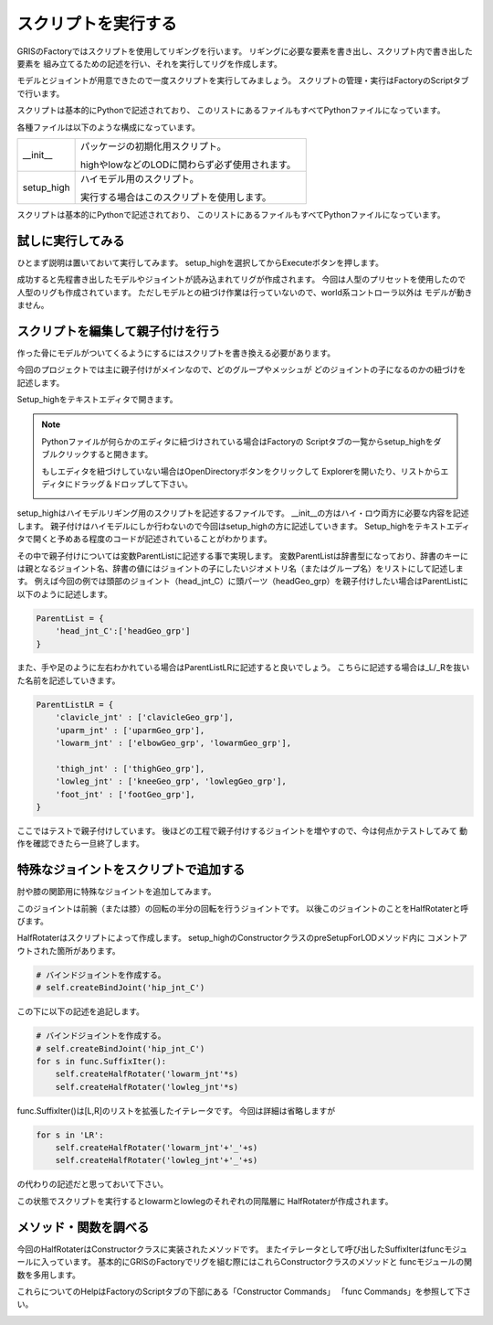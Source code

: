 スクリプトを実行する
=======================================
GRISのFactoryではスクリプトを使用してリギングを行います。
リギングに必要な要素を書き出し、スクリプト内で書き出した要素を
組み立てるための記述を行い、それを実行してリグを作成します。


モデルとジョイントが用意できたので一度スクリプトを実行してみましょう。
スクリプトの管理・実行はFactoryのScriptタブで行います。

.. image:: ../img/quickStart_factory/026.png
    :width: 400

スクリプトは基本的にPythonで記述されており、
このリストにあるファイルもすべてPythonファイルになっています。


各種ファイルは以下のような構成になっています。

.. list-table:: 
    :widths: 20 80

    * - __init__
      - パッケージの初期化用スクリプト。
      
        highやlowなどのLODに関わらず必ず使用されます。
    * - setup_high
      - ハイモデル用のスクリプト。
      
        実行する場合はこのスクリプトを使用します。

スクリプトは基本的にPythonで記述されており、
このリストにあるファイルもすべてPythonファイルになっています。


試しに実行してみる
-------------------------
ひとまず説明は置いておいて実行してみます。
setup_highを選択してからExecuteボタンを押します。

.. image:: ../img/quickStart_factory/027.png
    :width: 400

成功すると先程書き出したモデルやジョイントが読み込まれてリグが作成されます。
今回は人型のプリセットを使用したので人型のリグも作成されています。
ただしモデルとの紐づけ作業は行っていないので、world系コントローラ以外は
モデルが動きません。


.. _parentJoint:

スクリプトを編集して親子付けを行う
--------------------------------------------------

作った骨にモデルがついてくるようにするにはスクリプトを書き換える必要があります。


今回のプロジェクトでは主に親子付けがメインなので、どのグループやメッシュが
どのジョイントの子になるのかの紐づけを記述します。


Setup_highをテキストエディタで開きます。

.. note::
    Pythonファイルが何らかのエディタに紐づけされている場合はFactoryの
    Scriptタブの一覧からsetup_highをダブルクリックすると開きます。


    もしエディタを紐づけしていない場合はOpenDirectoryボタンをクリックして
    Explorerを開いたり、リストからエディタにドラッグ＆ドロップして下さい。
    
    .. image:: ../img/quickStart_factory/028.png
        :width: 400


setup_highはハイモデルリギング用のスクリプトを記述するファイルです。
__init__の方はハイ・ロウ両方に必要な内容を記述します。
親子付けはハイモデルにしか行わないので今回はsetup_highの方に記述していきます。
Setup_highをテキストエディタで開くと予めある程度のコードが記述されていることがわかります。

その中で親子付けについては変数ParentListに記述する事で実現します。
変数ParentListは辞書型になっており、辞書のキーには親となるジョイント名、辞書の値にはジョイントの子にしたいジオメトリ名（またはグループ名）をリストにして記述します。
例えば今回の例では頭部のジョイント（head_jnt_C）に頭パーツ（headGeo_grp）を親子付けしたい場合はParentListに以下のように記述します。

.. code-block:: python

    ParentList = {
        'head_jnt_C':['headGeo_grp']
    }

また、手や足のように左右わかれている場合はParentListLRに記述すると良いでしょう。
こちらに記述する場合は_L/_Rを抜いた名前を記述していきます。

.. code-block:: python

    ParentListLR = {
        'clavicle_jnt' : ['clavicleGeo_grp'],
        'uparm_jnt' : ['uparmGeo_grp'],
        'lowarm_jnt' : ['elbowGeo_grp', 'lowarmGeo_grp'],

        'thigh_jnt' : ['thighGeo_grp'],
        'lowleg_jnt' : ['kneeGeo_grp', 'lowlegGeo_grp'],
        'foot_jnt' : ['footGeo_grp'],
    }


ここではテストで親子付けしています。
後ほどの工程で親子付けするジョイントを増やすので、今は何点かテストしてみて
動作を確認できたら一旦終了します。



特殊なジョイントをスクリプトで追加する
--------------------------------------------------

肘や膝の関節用に特殊なジョイントを追加してみます。


このジョイントは前腕（または膝）の回転の半分の回転を行うジョイントです。
以後このジョイントのことをHalfRotaterと呼びます。


HalfRotaterはスクリプトによって作成します。
setup_highのConstructorクラスのpreSetupForLODメソッド内に
コメントアウトされた箇所があります。

.. code-block:: python

    # バインドジョイントを作成する。
    # self.createBindJoint('hip_jnt_C')

この下に以下の記述を追記します。


.. code-block:: python

    # バインドジョイントを作成する。
    # self.createBindJoint('hip_jnt_C')
    for s in func.SuffixIter():
        self.createHalfRotater('lowarm_jnt'*s)
        self.createHalfRotater('lowleg_jnt'*s)

func.SuffixIter()は[L,R]のリストを拡張したイテレータです。
今回は詳細は省略しますが

.. code-block:: python

    for s in 'LR':
        self.createHalfRotater('lowarm_jnt'+'_'+s)
        self.createHalfRotater('lowleg_jnt'+'_'+s)

の代わりの記述だと思っておいて下さい。


この状態でスクリプトを実行するとlowarmとlowlegのそれぞれの同階層に
HalfRotaterが作成されます。

.. image:: ../img/quickStart_factory/029.png
    :width: 400
    


メソッド・関数を調べる
----------------------------------------------
今回のHalfRotaterはConstructorクラスに実装されたメソッドです。
またイテレータとして呼び出したSuffixIterはfuncモジュールに入っています。
基本的にGRISのFactoryでリグを組む際にはこれらConstructorクラスのメソッドと
funcモジュールの関数を多用します。


これらについてのHelpはFactoryのScriptタブの下部にある「Constructor Commands」
「func Commands」を参照して下さい。

.. image:: ../img/quickStart_factory/030.png
    :width: 400
